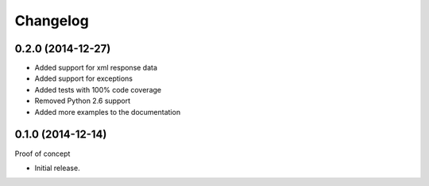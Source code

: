 Changelog
=========

0.2.0 (2014-12-27)
~~~~~~~~~~~~~~~~~~

* Added support for xml response data
* Added support for exceptions
* Added tests with 100% code coverage
* Removed Python 2.6 support
* Added more examples to the documentation

0.1.0 (2014-12-14)
~~~~~~~~~~~~~~~~~~

Proof of concept

* Initial release.

.. _`master`: https://github.com/DinoTools/python-overpy
